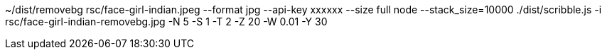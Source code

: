 ~/dist/removebg rsc/face-girl-indian.jpeg --format jpg --api-key xxxxxx	 --size full
node --stack_size=10000 ./dist/scribble.js -i rsc/face-girl-indian-removebg.jpg -N 5 -S 1 -T 2 -Z 20  -W 0.01  -Y 30 

